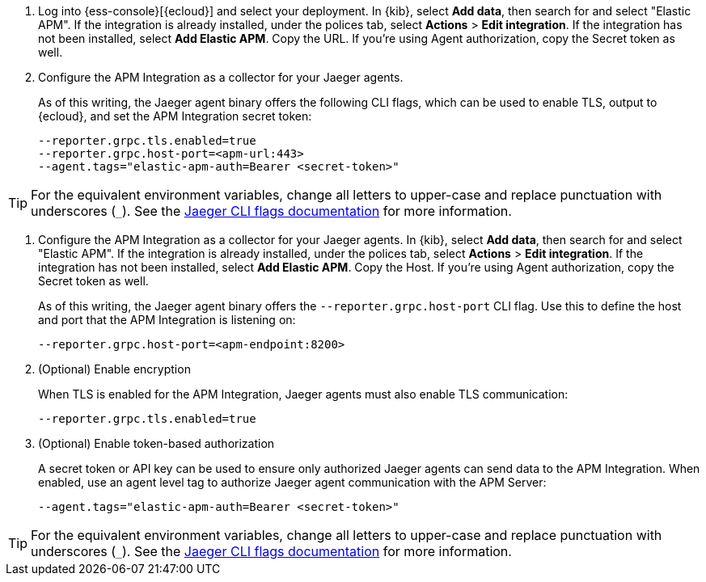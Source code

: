 // tag::ess[]
. Log into {ess-console}[{ecloud}] and select your deployment.
In {kib}, select **Add data**, then search for and select "Elastic APM".
If the integration is already installed, under the polices tab, select **Actions** > **Edit integration**.
If the integration has not been installed, select **Add Elastic APM**.
Copy the URL. If you're using Agent authorization, copy the Secret token as well.

. Configure the APM Integration as a collector for your Jaeger agents.
+
As of this writing, the Jaeger agent binary offers the following CLI flags,
which can be used to enable TLS, output to {ecloud}, and set the APM Integration secret token:
+
[source,terminal]
----
--reporter.grpc.tls.enabled=true
--reporter.grpc.host-port=<apm-url:443>
--agent.tags="elastic-apm-auth=Bearer <secret-token>"
----

TIP: For the equivalent environment variables,
change all letters to upper-case and replace punctuation with underscores (`_`).
See the https://www.jaegertracing.io/docs/1.27/cli/[Jaeger CLI flags documentation] for more information.

// end::ess[]

// tag::self-managed[]
. Configure the APM Integration as a collector for your Jaeger agents.
In {kib}, select **Add data**, then search for and select "Elastic APM".
If the integration is already installed, under the polices tab, select **Actions** > **Edit integration**.
If the integration has not been installed, select **Add Elastic APM**.
Copy the Host. If you're using Agent authorization, copy the Secret token as well.
+
As of this writing, the Jaeger agent binary offers the `--reporter.grpc.host-port` CLI flag.
Use this to define the host and port that the APM Integration is listening on:
+
[source,terminal]
----
--reporter.grpc.host-port=<apm-endpoint:8200>
----

. (Optional) Enable encryption
+
When TLS is enabled for the APM Integration, Jaeger agents must also enable TLS communication:
+
[source,terminal]
----
--reporter.grpc.tls.enabled=true
----

. (Optional) Enable token-based authorization
+
A secret token or API key can be used to ensure only authorized Jaeger agents can send data to the APM Integration.
When enabled, use an agent level tag to authorize Jaeger agent communication with the APM Server:
+
[source,terminal]
----
--agent.tags="elastic-apm-auth=Bearer <secret-token>"
----

TIP: For the equivalent environment variables,
change all letters to upper-case and replace punctuation with underscores (`_`).
See the https://www.jaegertracing.io/docs/1.27/cli/[Jaeger CLI flags documentation] for more information.

// end::self-managed[]
